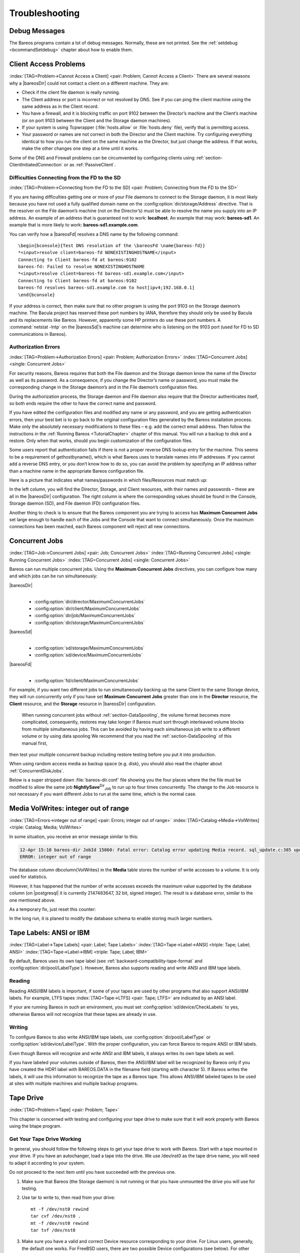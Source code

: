 Troubleshooting
===============

.. _section-debug-messages:

Debug Messages
--------------

The Bareos programs contain a lot of debug messages. Normally, these are not printed. See the :ref:`setdebug <bcommandSetdebug>` chapter about how to enable them.

.. _AccessProblems:

Client Access Problems
----------------------

:index:`[TAG=Problem->Cannot Access a Client] <pair: Problem; Cannot Access a Client>` There are several reasons why a |bareosDir| could not contact a client on a different machine. They are:

-  Check if the client file daemon is really running.

-  The Client address or port is incorrect or not resolved by DNS. See if you can ping the client machine using the same address as in the Client record.

-  You have a firewall, and it is blocking traffic on port 9102 between the Director’s machine and the Client’s machine (or on port 9103 between the Client and the Storage daemon machines).

-  If your system is using Tcpwrapper (:file:`hosts.allow` or :file:`hosts.deny` file), verify that is permitting access.

-  Your password or names are not correct in both the Director and the Client machine. Try configuring everything identical to how you run the client on the same machine as the Director, but just change the address. If that works, make the other changes one step at a time until it works.

Some of the DNS and Firewall problems can be circumvented by configuring clients using :ref:`section-ClientInitiatedConnection` or as :ref:`PassiveClient`.

Difficulties Connecting from the FD to the SD
~~~~~~~~~~~~~~~~~~~~~~~~~~~~~~~~~~~~~~~~~~~~~

:index:`[TAG=Problem->Connecting from the FD to the SD] <pair: Problem; Connecting from the FD to the SD>`

If you are having difficulties getting one or more of your File daemons to connect to the Storage daemon, it is most likely because you have not used a fully qualified domain name on the :config:option:`dir/storage/Address`\  directive. That is the resolver on the File daemon’s machine (not on the Director’s) must be able to resolve the name you supply into an IP address. An example of an address that is guaranteed not to work: :strong:`localhost`. An example that
may work: :strong:`bareos-sd1`. An example that is more likely to work: :strong:`bareos-sd1.example.com`.

You can verify how a |bareosFd| resolves a DNS name by the following command:

::

   \begin{bconsole}{Test DNS resolution of the \bareosFd \name{bareos-fd}}
   *<input>resolve client=bareos-fd NONEXISTINGHOSTNAME</input>
   Connecting to Client bareos-fd at bareos:9102
   bareos-fd: Failed to resolve NONEXISTINGHOSTNAME
   *<input>resolve client=bareos-fd bareos-sd1.example.com</input>
   Connecting to Client bareos-fd at bareos:9102
   bareos-fd resolves bareos-sd1.example.com to host[ipv4;192.168.0.1]
   \end{bconsole}

If your address is correct, then make sure that no other program is using the port 9103 on the Storage daemon’s machine. The Bacula project has reserved these port numbers by IANA, therefore they should only be used by Bacula and its replacements like Bareos. However, apparently some HP printers do use these port numbers. A :command:`netstat -lntp` on the |bareosSd|’s machine can determine who is listening on the 9103 port (used for FD to SD communications in Bareos).

Authorization Errors
~~~~~~~~~~~~~~~~~~~~

:index:`[TAG=Problem->Authorization Errors] <pair: Problem; Authorization Errors>` :index:`[TAG=Concurrent Jobs] <single: Concurrent Jobs>` 

.. _AuthorizationErrors:



For security reasons, Bareos requires that both the File daemon and the Storage daemon know the name of the Director as well as its password. As a consequence, if you change the Director’s name or password, you must make the corresponding change in the Storage daemon’s and in the File daemon’s configuration files.

During the authorization process, the Storage daemon and File daemon also require that the Director authenticates itself, so both ends require the other to have the correct name and password.

If you have edited the configuration files and modified any name or any password, and you are getting authentication errors, then your best bet is to go back to the original configuration files generated by the Bareos installation process. Make only the absolutely necessary modifications to these files – e.g. add the correct email address. Then follow the instructions in the :ref:`Running Bareos <TutorialChapter>` chapter of this manual. You will run a backup to disk and a restore.
Only when that works, should you begin customization of the configuration files.

Some users report that authentication fails if there is not a proper reverse DNS lookup entry for the machine. This seems to be a requirement of gethostbyname(), which is what Bareos uses to translate names into IP addresses. If you cannot add a reverse DNS entry, or you don’t know how to do so, you can avoid the problem by specifying an IP address rather than a machine name in the appropriate Bareos configuration file.

Here is a picture that indicates what names/passwords in which files/Resources must match up:

.. image:: /include/images/Conf-Diagram.*
   :width: 80.0%




In the left column, you will find the Director, Storage, and Client resources, with their names and passwords – these are all in the |bareosDir| configuration. The right column is where the corresponding values should be found in the Console, Storage daemon (SD), and File daemon (FD) configuration files.

Another thing to check is to ensure that the Bareos component you are trying to access has :strong:`Maximum Concurrent Jobs` set large enough to handle each of the Jobs and the Console that want to connect simultaneously. Once the maximum connections has been reached, each Bareos component will reject all new connections.

.. _ConcurrentJobs:

Concurrent Jobs
---------------

:index:`[TAG=Job->Concurrent Jobs] <pair: Job; Concurrent Jobs>` :index:`[TAG=Running Concurrent Jobs] <single: Running Concurrent Jobs>` :index:`[TAG=Concurrent Jobs] <single: Concurrent Jobs>`

Bareos can run multiple concurrent jobs. Using the :strong:`Maximum Concurrent Jobs` directives, you can configure how many and which jobs can be run simultaneously:

|bareosDir|
   | 

   -  

      :config:option:`dir/director/MaximumConcurrentJobs`\ 

   -  

      :config:option:`dir/client/MaximumConcurrentJobs`\ 

   -  

      :config:option:`dir/job/MaximumConcurrentJobs`\ 

   -  

      :config:option:`dir/storage/MaximumConcurrentJobs`\ 

|bareosSd|
   | 

   -  

      :config:option:`sd/storage/MaximumConcurrentJobs`\ 

   -  

      :config:option:`sd/device/MaximumConcurrentJobs`\ 

|bareosFd|
   | 

   -  

      :config:option:`fd/client/MaximumConcurrentJobs`\ 

For example, if you want two different jobs to run simultaneously backing up the same Client to the same Storage device, they will run concurrently only if you have set :strong:`Maximum Concurrent Jobs` greater than one in the :strong:`Director` resource, the :strong:`Client` resource, and the :strong:`Storage` resource in |bareosDir| configuration.



.. _section-Interleaving:

 When running concurrent jobs without :ref:`section-DataSpooling`, the volume format becomes more complicated, consequently, restores may take longer if Bareos must sort through interleaved volume blocks from multiple simultaneous jobs. This can be avoided by having each simultaneous job write to a different volume or by using data spooling We recommend that you read the :ref:`section-DataSpooling` of this manual first,
then test your multiple concurrent backup including restore testing before you put it into production.

When using random access media as backup space (e.g. disk), you should also read the chapter about :ref:`ConcurrentDiskJobs`.

Below is a super stripped down :file:`bareos-dir.conf` file showing you the four places where the the file must be modified to allow the same job **NightlySave**:sup:`Dir`:sub:`Job`  to run up to four times concurrently. The change to the Job resource is not necessary if you want different Jobs to run at the same time, which is the normal case.

.. code-block:: sh
   :caption: Concurrent Jobs Example

   #
   # Bareos Director Configuration file -- bareos-dir.conf
   #
   Director {
     Name = rufus-dir
     Maximum Concurrent Jobs = 4
     ...
   }
   Job {
     Name = "NightlySave"
     Maximum Concurrent Jobs = 4
     Client = rufus-fd
     Storage = File
     ...
   }
   Client {
     Name = rufus-fd
     Maximum Concurrent Jobs = 4
     ...
   }
   Storage {
     Name = File
     Maximum Concurrent Jobs = 4
     ...
   }

Media VolWrites: integer out of range
-------------------------------------

:index:`[TAG=Errors->integer out of range] <pair: Errors; integer out of range>` :index:`[TAG=Catalog->Media->VolWrites] <triple: Catalog; Media; VolWrites>`

In some situation, you receive an error message similar to this:

.. code-block:: sh

   12-Apr 15:10 bareos-dir JobId 15860: Fatal error: Catalog error updating Media record. sql_update.c:385 update UPDATE Media SET VolJobs=12,VolFiles=10,VolBlocks=155013,VolBytes=10000263168,VolMounts=233,VolErrors=0,VolWrites=2147626019,MaxVolBytes=0,VolStatus='Append',Slot=1,InChanger=1,VolReadTime=0,VolWriteTime=842658562655,LabelType=0,StorageId=3,PoolId=2,VolRetention=144000,VolUseDuration=82800,MaxVolJobs=0,MaxVolFiles=0,Enabled=1,LocationId=0,ScratchPoolId=0,RecyclePoolId=0,RecycleCount=201,Recycle=1,ActionOnPurge=0,MinBlocksize=0,MaxBlocksize=0 WHERE VolumeName='000194L5' failed:
   ERROR: integer out of range

The database column \dbcolumn{VolWrites} in the **Media** table stores the number of write accesses to a volume. It is only used for statistics.

However, it has happened that the number of write accesses exceeds the maximum value supported by the database column (on |postgresql| it is currently 2147483647, 32 bit, signed integer). The result is a database error, similar to the one mentioned above.

As a temporary fix, just reset this counter:

.. code-block:: sh
   :caption: Reset the VolWrites counter

   1000 OK: bareos-dir Version: 17.2.5 (14 Feb 2018)
   Enter a period to cancel a command.
   *<input>sqlquery</input>
   Automatically selected Catalog: MyCatalog
   Using Catalog "MyCatalog"
   Entering SQL query mode.
   Terminate each query with a semicolon.
   Terminate query mode with a blank line.
   Enter SQL query: <input>UPDATE Media SET VolWrites = 0 WHERE VolWrites > '2000000000';</input>
   No results to list.
   SELECT volwrites FROM media; volwrites > '0';
   +-----------+
   | volwrites |
   +-----------+
   |         0 |
   |         0 |
   |         0 |
   |         0 |
   +-----------+
   Enter SQL query:

In the long run, it is planed to modify the database schema to enable storing much larger numbers.

.. _AnsiLabelsChapter:

Tape Labels: ANSI or IBM
------------------------

:index:`[TAG=Label->Tape Labels] <pair: Label; Tape Labels>` :index:`[TAG=Tape->Label->ANSI] <triple: Tape; Label; ANSI>` :index:`[TAG=Tape->Label->IBM] <triple: Tape; Label; IBM>`

By default, Bareos uses its own tape label (see :ref:`backward-compatibility-tape-format` and :config:option:`dir/pool/LabelType`\ ). However, Bareos also supports reading and write ANSI and IBM tape labels.

Reading
~~~~~~~

Reading ANSI/IBM labels is important, if some of your tapes are used by other programs that also support ANSI/IBM labels. For example, LTFS tapes :index:`[TAG=Tape->LTFS] <pair: Tape; LTFS>` are indicated by an ANSI label.

If your are running Bareos in such an environment, you must set :config:option:`sd/device/CheckLabels`\  to yes, otherwise Bareos will not recognize that these tapes are already in use.

Writing
~~~~~~~

To configure Bareos to also write ANSI/IBM tape labels, use :config:option:`dir/pool/LabelType`\  or :config:option:`sd/device/LabelType`\ . With the proper configuration, you can force Bareos to require ANSI or IBM labels.

Even though Bareos will recognize and write ANSI and IBM labels, it always writes its own tape labels as well.

If you have labeled your volumes outside of Bareos, then the ANSI/IBM label will be recognized by Bareos only if you have created the HDR1 label with BAREOS.DATA in the filename field (starting with character 5). If Bareos writes the labels, it will use this information to recognize the tape as a Bareos tape. This allows ANSI/IBM labeled tapes to be used at sites with multiple machines and multiple backup programs.

.. _TapeTestingChapter:

Tape Drive
----------

:index:`[TAG=Problem->Tape] <pair: Problem; Tape>`

This chapter is concerned with testing and configuring your tape drive to make sure that it will work properly with Bareos using the btape program.

Get Your Tape Drive Working
~~~~~~~~~~~~~~~~~~~~~~~~~~~

In general, you should follow the following steps to get your tape drive to work with Bareos. Start with a tape mounted in your drive. If you have an autochanger, load a tape into the drive. We use /dev/nst0 as the tape drive name, you will need to adapt it according to your system.

Do not proceed to the next item until you have succeeded with the previous one.

#. Make sure that Bareos (the Storage daemon) is not running or that you have unmounted the drive you will use for testing.

#. Use tar to write to, then read from your drive:

   

   ::

         mt -f /dev/nst0 rewind
         tar cvf /dev/nst0 .
         mt -f /dev/nst0 rewind
         tar tvf /dev/nst0

   

#. Make sure you have a valid and correct Device resource corresponding to your drive. For Linux users, generally, the default one works. For FreeBSD users, there are two possible Device configurations (see below). For other drives and/or OSes, you will need to first ensure that your system tape modes are properly setup (see below), then possibly modify you Device resource depending on the output from the btape program (next item). When doing this, you should consult the
   :ref:`Storage Daemon
      Configuration <StoredConfChapter>` of this manual.

#. If you are using a Fibre Channel to connect your tape drive to Bareos, please be sure to disable any caching in the NSR (network storage router, which is a Fibre Channel to SCSI converter).

#. Run the btape test command:

   

   ::

         btape /dev/nst0
         test

   

   It isn’t necessary to run the autochanger part of the test at this time, but do not go past this point until the basic test succeeds. If you do have an autochanger, please be sure to read the :ref:`Autochanger
      chapter <AutochangersChapter>` of this manual.

#. Run the btape fill command, preferably with two volumes. This can take a long time. If you have an autochanger and it is configured, Bareos will automatically use it. If you do not have it configured, you can manually issue the appropriate mtx command, or press the autochanger buttons to change the tape when requested to do so.

#. Run Bareos, and backup a reasonably small directory, say 60 Megabytes. Do three successive backups of this directory.

#. Stop Bareos, then restart it. Do another full backup of the same directory. Then stop and restart Bareos.

#. Do a restore of the directory backed up, by entering the following restore command, being careful to restore it to an alternate location:

   

   ::

         restore select all done
         yes

   

   Do a diff on the restored directory to ensure it is identical to the original directory. If you are going to backup multiple different systems (Linux, Windows, Mac, Solaris, FreeBSD, ...), be sure you test the restore on each system type.

#. If you have an autochanger, you should now go back to the btape program and run the autochanger test:

   

   ::

           btape /dev/nst0
           auto

   

   Adjust your autochanger as necessary to ensure that it works correctly. See the :ref:`Autochanger chapter <AutochangerTesting>` of this manual for a complete discussion of testing your autochanger.



Autochanger
-----------

.. _AutochangerTesting:

Testing Autochanger and Adapting mtx-changer script
~~~~~~~~~~~~~~~~~~~~~~~~~~~~~~~~~~~~~~~~~~~~~~~~~~~



.. _section-MtxChangerManualUsage:

 :index:`[TAG=Autochanger->Testing] <pair: Autochanger; Testing>` :index:`[TAG=Autochanger->mtx-changer] <pair: Autochanger; mtx-changer>` :index:`[TAG=Command->mtx-changer] <pair: Command; mtx-changer>` :index:`[TAG=Problem->Autochanger] <pair: Problem; Autochanger>` :index:`[TAG=Problem->mtx-changer] <pair: Problem; mtx-changer>`

In case, Bareos does not work well with the Autochanger, it is preferable to "hand-test" that the changer works. To do so, we suggest you do the following commands:

Make sure Bareos is not running.

:command:`/usr/lib/bareos/scripts/mtx-changer /dev/sg0 list 0 /dev/nst0 0`

:index:`[TAG=mtx-changer list] <single: mtx-changer list>`

This command should print:



::

      1:
      2:
      3:
      ...



or one number per line for each slot that is occupied in your changer, and the number should be terminated by a colon (:). If your changer has barcodes, the barcode will follow the colon. If an error message is printed, you must resolve the problem (e.g. try a different SCSI control device name if /dev/sg0 is incorrect). For example, on FreeBSD systems, the autochanger SCSI control device is generally /dev/pass2.

:command:`/usr/lib/bareos/scripts/mtx-changer /dev/sg0 listall 0 /dev/nst0 0`

:index:`[TAG=mtx-changer listall] <single: mtx-changer listall>`

This command should print:



::

    Drive content:         D:Drive num:F:Slot loaded:Volume Name
    D:0:F:2:vol2        or D:Drive num:E
    D:1:F:42:vol42
    D:3:E

    Slot content:
    S:1:F:vol1             S:Slot num:F:Volume Name
    S:2:E               or S:Slot num:E
    S:3:F:vol4

    Import/Export tray slots:
    I:10:F:vol10           I:Slot num:F:Volume Name
    I:11:E              or I:Slot num:E
    I:12:F:vol40



:command:`/usr/lib/bareos/scripts/mtx-changer /dev/sg0 transfer 1 2`

:index:`[TAG=mtx-changer listall] <single: mtx-changer listall>`

This command should transfer a volume from source (1) to destination (2)

:command:`/usr/lib/bareos/scripts/mtx-changer /dev/sg0 slots`

:index:`[TAG=mtx-changer slots] <single: mtx-changer slots>`

This command should return the number of slots in your autochanger.

:command:`/usr/lib/bareos/scripts/mtx-changer /dev/sg0 unload 1 /dev/nst0 0`

:index:`[TAG=mtx-changer unload] <single: mtx-changer unload>`

If a tape is loaded from slot 1, this should cause it to be unloaded.

:command:`/usr/lib/bareos/scripts/mtx-changer /dev/sg0 load 3 /dev/nst0 0`

:index:`[TAG=mtx-changer load] <single: mtx-changer load>`

Assuming you have a tape in slot 3, it will be loaded into drive (0).

:command:`/usr/lib/bareos/scripts/mtx-changer /dev/sg0 loaded 0 /dev/nst0 0`

:index:`[TAG=mtx-changer loaded] <single: mtx-changer loaded>`

It should print "3" Note, we have used an "illegal" slot number 0. In this case, it is simply ignored because the slot number is not used. However, it must be specified because the drive parameter at the end of the command is needed to select the correct drive.

:command:`/usr/lib/bareos/scripts/mtx-changer /dev/sg0 unload 3 /dev/nst0 0`

:index:`[TAG=mtx-changer unload] <single: mtx-changer unload>`

will unload the tape into slot 3.

Once all the above commands work correctly, assuming that you have the right Changer Command in your configuration, Bareos should be able to operate the changer. The only remaining area of problems will be if your autoloader needs some time to get the tape loaded after issuing the command. After the mtx-changer script returns, Bareos will immediately rewind and read the tape. If Bareos gets rewind I/O errors after a tape change, you will probably need to configure the
``load_sleep`` paramenter in the config file :file:`/etc/bareos/mtx-changer.conf`. You can test whether or not you need a sleep by putting the following commands into a file and running it as a script:



::

   #!/bin/sh
   /usr/lib/bareos/scripts/mtx-changer /dev/sg0 unload 1 /dev/nst0 0
   /usr/lib/bareos/scripts/mtx-changer /dev/sg0 load 3 /dev/nst0 0
   mt -f /dev/st0 rewind
   mt -f /dev/st0 weof



If the above script runs, you probably have no timing problems. If it does not run, start by putting a sleep 30 or possibly a sleep 60 in the script just after the mtx-changer load command. If that works, then you should configure the ``load_sleep`` paramenter in the config file :file:`/etc/bareos/mtx-changer.conf` to the specified value so that it will be effective when Bareos runs.

A second problem that comes up with a small number of autochangers is that they need to have the cartridge ejected before it can be removed. If this is the case, the load 3 will never succeed regardless of how long you wait. If this seems to be your problem, you can insert an eject just after the unload so that the script looks like:



::

   #!/bin/sh
   /usr/lib/bareos/scripts/mtx-changer /dev/sg0 unload 1 /dev/nst0 0
   mt -f /dev/st0 offline
   /usr/lib/bareos/scripts/mtx-changer /dev/sg0 load 3 /dev/nst0 0
   mt -f /dev/st0 rewind
   mt -f /dev/st0 weof



If this solves your problems, set the parameter ``offline`` in the config file :file:`/etc/bareos/mtx-changer.conf` to "1".

Restore
-------

Restore a pruned job using a pattern
~~~~~~~~~~~~~~~~~~~~~~~~~~~~~~~~~~~~

:index:`[TAG=Restore->pruned job] <pair: Restore; pruned job>` :index:`[TAG=Problem->Restore->pruned job] <triple: Problem; Restore; pruned job>` :index:`[TAG=Regex] <single: Regex>`

It is possible to configure Bareos in a way, that job information are still stored in the Bareos catalog, while the individual file information are already pruned.

If all File records are pruned from the catalog for a Job, normally Bareos can restore only all files saved. That is there is no way using the catalog to select individual files. With this new feature, Bareos will ask if you want to specify a Regex expression for extracting only a part of the full backup.

::

     Building directory tree for JobId(s) 1,3 ...
     There were no files inserted into the tree, so file selection
     is not possible.Most likely your retention policy pruned the files

     Do you want to restore all the files? (yes|no): no

     Regexp matching files to restore? (empty to abort): /etc/.*
     Bootstrap records written to /tmp/regress/working/zog4-dir.restore.1.bsr

See also :ref:`FileRegex bsr option <FileRegex>` for more information.

Problems Restoring Files
~~~~~~~~~~~~~~~~~~~~~~~~

:index:`[TAG=Restore->Files->Problem] <triple: Restore; Files; Problem>` :index:`[TAG=Problem->Restoring Files] <pair: Problem; Restoring Files>` :index:`[TAG=Problem->Tape->fixed mode] <triple: Problem; Tape; fixed mode>` :index:`[TAG=Problem->Tape->variable mode] <triple: Problem; Tape; variable mode>`

The most frequent problems users have restoring files are error messages such as:



::

   04-Jan 00:33 z217-sd: RestoreFiles.2005-01-04_00.31.04 Error:
   block.c:868 Volume data error at 20:0! Short block of 512 bytes on
   device /dev/tape discarded.



or



::

   04-Jan 00:33 z217-sd: RestoreFiles.2005-01-04_00.31.04 Error:
   block.c:264 Volume data error at 20:0! Wanted ID: "BB02", got ".".
   Buffer discarded.



Both these kinds of messages indicate that you were probably running your tape drive in fixed block mode rather than variable block mode. Fixed block mode will work with any program that reads tapes sequentially such as tar, but Bareos repositions the tape on a block basis when restoring files because this will speed up the restore by orders of magnitude when only a few files are being restored. There are several ways that you can attempt to recover from this unfortunate situation.

Try the following things, each separately, and reset your Device resource to what it is now after each individual test:

#. Set "Block Positioning = no" in your Device resource and try the restore. This is a new directive and untested.

#. Set "Minimum Block Size = 512" and "Maximum Block Size = 512" and try the restore. If you are able to determine the block size your drive was previously using, you should try that size if 512 does not work. This is a really horrible solution, and it is not at all recommended to continue backing up your data without correcting this condition. Please see the :ref:`TapeTestingChapter` section for more on this.

#. Try editing the restore.bsr file at the Run xxx yes/mod/no prompt before starting the restore job and remove all the VolBlock statements. These are what causes Bareos to reposition the tape, and where problems occur if you have a fixed block size set for your drive. The VolFile commands also cause repositioning, but this will work regardless of the block size.

#. Use bextract to extract the files you want – it reads the Volume sequentially if you use the include list feature, or if you use a .bsr file, but remove all the VolBlock statements after the .bsr file is created (at the Run yes/mod/no) prompt but before you start the restore.

Restoring Files Can Be Slow
~~~~~~~~~~~~~~~~~~~~~~~~~~~

:index:`[TAG=Restore->slow] <pair: Restore; slow>` :index:`[TAG=Problem->Restore->slow] <triple: Problem; Restore; slow>`

Restoring files is generally much slower than backing them up for several reasons. The first is that during a backup the tape is normally already positioned and Bareos only needs to write. On the other hand, because restoring files is done so rarely, Bareos keeps only the start file and block on the tape for the whole job rather than on a file by file basis which would use quite a lot of space in the catalog.

Bareos will forward space to the correct file mark on the tape for the Job, then forward space to the correct block, and finally sequentially read each record until it gets to the correct one(s) for the file or files you want to restore. Once the desired files are restored, Bareos will stop reading the tape.

Finally, instead of just reading a file for backup, during the restore, Bareos must create the file, and the operating system must allocate disk space for the file as Bareos is restoring it.

For all the above reasons the restore process is generally much slower than backing up (sometimes it takes three times as long).

.. _section-RestoreCatalog:

Restoring When Things Go Wrong
~~~~~~~~~~~~~~~~~~~~~~~~~~~~~~

:index:`[TAG=Catalog->Restore] <pair: Catalog; Restore>` :index:`[TAG=Restore->Catalog] <pair: Restore; Catalog>` :index:`[TAG=Disaster->Recovery->Catalog] <triple: Disaster; Recovery; Catalog>` :index:`[TAG=Problem->Repair Catalog] <pair: Problem; Repair Catalog>`

This and the following sections will try to present a few of the kinds of problems that can come up making restoring more difficult. We will try to provide a few ideas how to get out of these problem situations. In addition to what is presented here, there is more specific information on restoring a :ref:`Client <section-BareMetalRestoreClient>` and your :ref:`Server <section-RestoreServer>` in the :ref:`RescueChapter` chapter of this manual.

Problem
   My database is broken.

Solution
   For SQLite, use the vacuum command to try to fix the database. For either MySQL or PostgreSQL, see the vendor’s documentation. They have specific tools that check and repair databases, see the :ref:`CatMaintenanceChapter` sections of this manual for links to vendor information.

   Assuming the above does not resolve the problem, you will need to restore or rebuild your catalog. Note, if it is a matter of some inconsistencies in the Bareos tables rather than a broken database, then running :ref:`bareos-dbcheck <bareos-dbcheck>` might help, but you will need to ensure that your database indexes are properly setup.

Problem
   How do I restore my catalog?

Solution with a Catalog backup
   If you have backed up your database nightly (as you should) and you have made a bootstrap file, you can immediately load back your database (or the ASCII SQL output). Make a copy of your current database, then re-initialize it, by running the following scripts:

   ::

         ./drop_bareos_tables
         ./make_bareos_tables

   After re-initializing the database, you should be able to run Bareos. If you now try to use the restore command, it will not work because the database will be empty. However, you can manually run a restore job and specify your bootstrap file. You do so by entering the run command in the console and selecting the restore job. If you are using the default bareos-dir.conf, this Job will be named RestoreFiles. Most likely it will prompt you with something such as:

   

   ::

      Run Restore job
      JobName:    RestoreFiles
      Bootstrap:  /home/user/bareos/working/restore.bsr
      Where:      /tmp/bareos-restores
      Replace:    always
      FileSet:    Full Set
      Client:     rufus-fd
      Storage:    File
      When:       2005-07-10 17:33:40
      Catalog:    MyCatalog
      Priority:   10
      OK to run? (yes/mod/no):

   

   A number of the items will be different in your case. What you want to do is: to use the mod option to change the Bootstrap to point to your saved bootstrap file; and to make sure all the other items such as Client, Storage, Catalog, and Where are correct. The FileSet is not used when you specify a bootstrap file. Once you have set all the correct values, run the Job and it will restore the backup of your database, which is most likely an ASCII dump.

   You will then need to follow the instructions for your database type to recreate the database from the ASCII backup file. See the :ref:`Catalog Maintenance <CatMaintenanceChapter>` chapter of this manual for examples of the command needed to restore a database from an ASCII dump (they are shown in the Compacting Your XXX Database sections).

   Also, please note that after you restore your database from an ASCII backup, you do NOT want to do a make_bareos_tables command, or you will probably erase your newly restored database tables.

Solution with a Job listing
   If you did save your database but did not make a bootstrap file, then recovering the database is more difficult. You will probably need to use :command:`bextract` to extract the backup copy. First you should locate the listing of the job report from the last catalog backup. It has important information that will allow you to quickly find your database file. For example, in the job report for the CatalogBackup shown below, the critical items are the Volume name(s), the Volume
   Session Id and the Volume Session Time. If you know those, you can easily restore your Catalog.

   

   ::

      22-Apr 10:22 HeadMan: Start Backup JobId 7510,
      Job=CatalogBackup.2005-04-22_01.10.0
      22-Apr 10:23 HeadMan: Bareos 1.37.14 (21Apr05): 22-Apr-2005 10:23:06
        JobId:                  7510
        Job:                    CatalogBackup.2005-04-22_01.10.00
        Backup Level:           Full
        Client:                 Polymatou
        FileSet:                "CatalogFile" 2003-04-10 01:24:01
        Pool:                   "Default"
        Storage:                "DLTDrive"
        Start time:             22-Apr-2005 10:21:00
        End time:               22-Apr-2005 10:23:06
        FD Files Written:       1
        SD Files Written:       1
        FD Bytes Written:       210,739,395
        SD Bytes Written:       210,739,521
        Rate:                   1672.5 KB/s
        Software Compression:   None
        Volume name(s):         DLT-22Apr05
        Volume Session Id:      11
        Volume Session Time:    1114075126
        Last Volume Bytes:      1,428,240,465
        Non-fatal FD errors:    0
        SD Errors:              0
        FD termination status:  OK
        SD termination status:  OK
        Termination:            Backup OK

   

   From the above information, you can manually create a bootstrap file, and then follow the instructions given above for restoring your database. A reconstructed bootstrap file for the above backup Job would look like the following:

   

   ::

      Volume="DLT-22Apr05"
      VolSessionId=11
      VolSessionTime=1114075126
      FileIndex=1-1

   

   Where we have inserted the Volume name, Volume Session Id, and Volume Session Time that correspond to the values in the job report. We’ve also used a FileIndex of one, which will always be the case providing that there was only one file backed up in the job.

   The disadvantage of this bootstrap file compared to what is created when you ask for one to be written, is that there is no File and Block specified, so the restore code must search all data in the Volume to find the requested file. A fully specified bootstrap file would have the File and Blocks specified as follows:

   

   ::

      Volume="DLT-22Apr05"
      VolSessionId=11
      VolSessionTime=1114075126
      VolFile=118-118
      VolBlock=0-4053
      FileIndex=1-1

   

   Once you have restored the ASCII dump of the database, you will then to follow the instructions for your database type to recreate the database from the ASCII backup file. See the :ref:`Catalog Maintenance <CatMaintenanceChapter>` chapter of this manual for examples of the command needed to restore a database from an ASCII dump (they are shown in the Compacting Your XXX Database sections).

   Also, please note that after you restore your database from an ASCII backup, you do NOT want to do a make_bareos_tables command, or you will probably erase your newly restored database tables.

Solution without a Job Listing
   If you do not have a job listing, then it is a bit more difficult. Either you use the :ref:`bscan <bscan>` program to scan the contents of your tape into a database, which can be very time consuming depending on the size of the tape, or you can use the :ref:`bls <bls>` program to list everything on the tape, and reconstruct a bootstrap file from the bls listing for the file or files you want following the instructions given above.

   There is a specific example of how to use bls below.

Problem
   Trying to restore the last known good full backup by specifying item 3 on the restore menu then the JobId to restore, but Bareos then reports:

   

   ::

         1 Job 0 Files

   

   and restores nothing.

Solution
   Most likely the File records were pruned from the database either due to the File Retention period expiring or by explicitly purging the Job. By using the "llist jobid=nn" command, you can obtain all the important information about the job:

   

   ::

      llist jobid=120
                 JobId: 120
                   Job: save.2005-12-05_18.27.33
              Job.Name: save
           PurgedFiles: 0
                  Type: B
                 Level: F
          Job.ClientId: 1
           Client.Name: Rufus
             JobStatus: T
             SchedTime: 2005-12-05 18:27:32
             StartTime: 2005-12-05 18:27:35
               EndTime: 2005-12-05 18:27:37
              JobTDate: 1133803657
          VolSessionId: 1
        VolSessionTime: 1133803624
              JobFiles: 236
             JobErrors: 0
       JobMissingFiles: 0
            Job.PoolId: 4
             Pool.Name: Full
         Job.FileSetId: 1
       FileSet.FileSet: BackupSet

   

   Then you can find the Volume(s) used by doing:

   

   ::

      sql
      select VolumeName from JobMedia,Media where JobId=1 and JobMedia.MediaId=Media.MediaId;

   

   Finally, you can create a bootstrap file as described in the previous problem above using this information.

   Bareos will ask you if you would like to restore all the files in the job, and it will collect the above information and write the bootstrap file for you.

Problem
   You don’t have a bootstrap file, and you don’t have the Job report for the backup of your database, but you did backup the database, and you know the Volume to which it was backed up.

Solution
   Either :command:`bscan` the tape (see below for bscanning), or better use :command:`bls` to find where it is on the tape, then use :command:`bextract` to restore the database. For example,

   

   ::

      ./bls -j -V DLT-22Apr05 /dev/nst0

   

   Might produce the following output: 

   ::

      bls: butil.c:258 Using device: "/dev/nst0" for reading.
      21-Jul 18:34 bls: Ready to read from volume "DLT-22Apr05" on device "DLTDrive"
      (/dev/nst0).
      Volume Record: File:blk=0:0 SessId=11 SessTime=1114075126 JobId=0 DataLen=164
      ...
      Begin Job Session Record: File:blk=118:0 SessId=11 SessTime=1114075126
      JobId=7510
         Job=CatalogBackup.2005-04-22_01.10.0 Date=22-Apr-2005 10:21:00 Level=F Type=B
      End Job Session Record: File:blk=118:4053 SessId=11 SessTime=1114075126
      JobId=7510
         Date=22-Apr-2005 10:23:06 Level=F Type=B Files=1 Bytes=210,739,395 Errors=0
      Status=T
      ...
      21-Jul 18:34 bls: End of Volume at file 201 on device "DLTDrive" (/dev/nst0),
      Volume "DLT-22Apr05"
      21-Jul 18:34 bls: End of all volumes.

   

   Of course, there will be many more records printed, but we have indicated the essential lines of output. From the information on the Begin Job and End Job Session Records, you can reconstruct a bootstrap file such as the one shown above.

Problem
   How can I find where a file is stored?

Solution
   Normally, it is not necessary, you just use the restore command to restore the most recently saved version (menu option 5), or a version saved before a given date (menu option 8). If you know the JobId of the job in which it was saved, you can use menu option 3 to enter that JobId.

   If you would like to know the JobId where a file was saved, select restore menu option 2.

   You can also use the query command to find information such as: 

   ::

      *query
      Available queries:
           1: List up to 20 places where a File is saved regardless of the
      directory
           2: List where the most recent copies of a file are saved
           3: List last 20 Full Backups for a Client
           4: List all backups for a Client after a specified time
           5: List all backups for a Client
           6: List Volume Attributes for a selected Volume
           7: List Volumes used by selected JobId
           8: List Volumes to Restore All Files
           9: List Pool Attributes for a selected Pool
          10: List total files/bytes by Job
          11: List total files/bytes by Volume
          12: List Files for a selected JobId
          13: List Jobs stored on a selected MediaId
          14: List Jobs stored for a given Volume name
          15: List Volumes Bareos thinks are in changer
          16: List Volumes likely to need replacement from age or errors
      Choose a query (1-16):

   

Problem
   I didn’t backup my database. What do I do now?

Solution
   This is probably the worst of all cases, and you will probably have to re-create your database from scratch and then bscan in all your volumes, which is a very long, painful, and inexact process.

   There are basically three steps to take:

   #. Ensure that your SQL server is running (MySQL or PostgreSQL) and that the Bareos database (normally bareos) exists. See the :ref:`section-CreateDatabase` chapter of the manual.

   #. Ensure that the Bareos databases are created. This is also described at the above link.

   #. Start and stop the Bareos Director using the propriate bareos-dir.conf file so that it can create the Client and Storage records which are not stored on the Volumes. Without these records, scanning is unable to connect the Job records to the proper client.

   When the above is complete, you can begin bscanning your Volumes. Please see the :ref:`bscan` chapter for more details.






